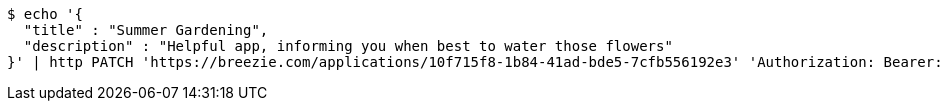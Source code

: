 [source,bash]
----
$ echo '{
  "title" : "Summer Gardening",
  "description" : "Helpful app, informing you when best to water those flowers"
}' | http PATCH 'https://breezie.com/applications/10f715f8-1b84-41ad-bde5-7cfb556192e3' 'Authorization: Bearer:0b79bab50daca910b000d4f1a2b675d604257e42' 'Content-Type:application/json'
----